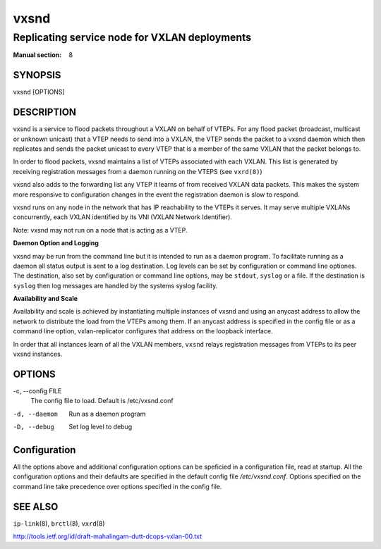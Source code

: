 =====
vxsnd
=====

----------------------------------------------
Replicating service node for VXLAN deployments
----------------------------------------------

:Manual section: 8


SYNOPSIS
========
vxsnd [OPTIONS]


DESCRIPTION
===========

vxsnd is a service to flood packets throughout a VXLAN on behalf of
VTEPs.  For any flood packet (broadcast, multicast or unknown unicast)
that a VTEP needs to send into a VXLAN, the VTEP sends the packet to a
vxsnd daemon which then replicates and sends the packet unicast to
every VTEP that is a member of the same VXLAN that the packet belongs
to.

In order to flood packets, vxsnd maintains a list of VTEPs associated
with each VXLAN. This list is generated by receiving registration
messages from a daemon running on the VTEPS (see ``vxrd(8)``)

vxsnd also adds to the forwarding list any VTEP it learns of from
received VXLAN data packets.  This makes the system more responsive to
configuration changes in the event the registration daemon is slow to
respond.

vxsnd runs on any node in the network that has IP reachability to the
VTEPs it serves.  It may serve multiple VXLANs concurrently, each
VXLAN identified by its VNI (VXLAN Network Identifier).

Note: vxsnd may not run on a node that is acting as a VTEP.

**Daemon Option and Logging**

vxsnd may be run from the command line but it is intended to run as
a daemon program.  To facilitate running as a daemon all status
output is sent to a log destination.  Log levels can be set by
configuration or command line optiones.  The destination, also set
by configuration or command line options, may be ``stdout``,
``syslog`` or a file.  If the destination is ``syslog`` then log
messages are handled by the systems syslog facility.


**Availability and Scale**


Availability and scale is achieved by instantiating multiple instances
of vxsnd and using an anycast address to allow the network to
distribute the load from the VTEPs among them.  If an anycast address
is specified in the config file or as a command line option,
vxlan-replicator configures that address on the loopback interface.

In order that all instances learn of all the VXLAN members, ``vxsnd``
relays registration messages from VTEPs to its peer vxsnd instances.


OPTIONS
=======

-c, \--config FILE
  The config file to load.  Default is /etc/vxsnd.conf

-d, --daemon
  Run as a daemon program

-D, --debug
  Set log level to debug


Configuration
=============

All the options above and additional configuration options can be
speficied in a configuration file, read at startup.  All the
configuration options and their defaults are specified in the default
config file */etc/vxsnd.conf*.  Options specified on the command line
take precedence over options specified in the config file.



SEE ALSO
========
``ip-link``\(8), ``brctl``\(8), ``vxrd``\(8)

http://tools.ietf.org/id/draft-mahalingam-dutt-dcops-vxlan-00.txt


